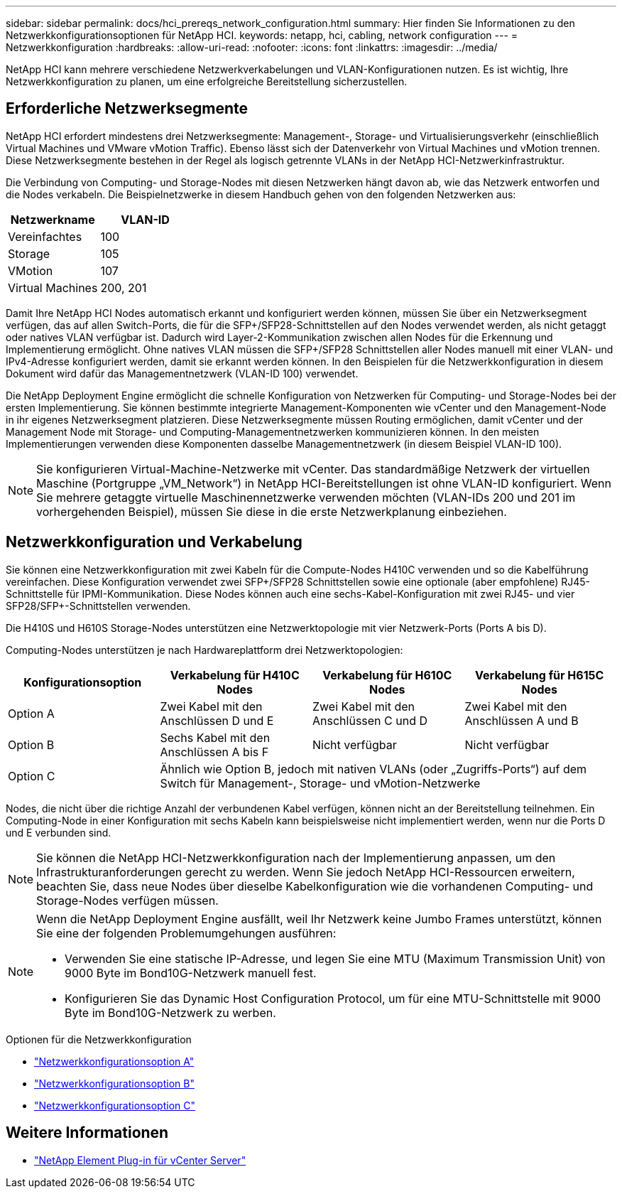 ---
sidebar: sidebar 
permalink: docs/hci_prereqs_network_configuration.html 
summary: Hier finden Sie Informationen zu den Netzwerkkonfigurationsoptionen für NetApp HCI. 
keywords: netapp, hci, cabling, network configuration 
---
= Netzwerkkonfiguration
:hardbreaks:
:allow-uri-read: 
:nofooter: 
:icons: font
:linkattrs: 
:imagesdir: ../media/


[role="lead"]
NetApp HCI kann mehrere verschiedene Netzwerkverkabelungen und VLAN-Konfigurationen nutzen. Es ist wichtig, Ihre Netzwerkkonfiguration zu planen, um eine erfolgreiche Bereitstellung sicherzustellen.



== Erforderliche Netzwerksegmente

NetApp HCI erfordert mindestens drei Netzwerksegmente: Management-, Storage- und Virtualisierungsverkehr (einschließlich Virtual Machines und VMware vMotion Traffic). Ebenso lässt sich der Datenverkehr von Virtual Machines und vMotion trennen. Diese Netzwerksegmente bestehen in der Regel als logisch getrennte VLANs in der NetApp HCI-Netzwerkinfrastruktur.

Die Verbindung von Computing- und Storage-Nodes mit diesen Netzwerken hängt davon ab, wie das Netzwerk entworfen und die Nodes verkabeln. Die Beispielnetzwerke in diesem Handbuch gehen von den folgenden Netzwerken aus:

|===
| Netzwerkname | VLAN-ID 


| Vereinfachtes | 100 


| Storage | 105 


| VMotion | 107 


| Virtual Machines | 200, 201 
|===
Damit Ihre NetApp HCI Nodes automatisch erkannt und konfiguriert werden können, müssen Sie über ein Netzwerksegment verfügen, das auf allen Switch-Ports, die für die SFP+/SFP28-Schnittstellen auf den Nodes verwendet werden, als nicht getaggt oder natives VLAN verfügbar ist. Dadurch wird Layer-2-Kommunikation zwischen allen Nodes für die Erkennung und Implementierung ermöglicht. Ohne natives VLAN müssen die SFP+/SFP28 Schnittstellen aller Nodes manuell mit einer VLAN- und IPv4-Adresse konfiguriert werden, damit sie erkannt werden können. In den Beispielen für die Netzwerkkonfiguration in diesem Dokument wird dafür das Managementnetzwerk (VLAN-ID 100) verwendet.

Die NetApp Deployment Engine ermöglicht die schnelle Konfiguration von Netzwerken für Computing- und Storage-Nodes bei der ersten Implementierung. Sie können bestimmte integrierte Management-Komponenten wie vCenter und den Management-Node in ihr eigenes Netzwerksegment platzieren. Diese Netzwerksegmente müssen Routing ermöglichen, damit vCenter und der Management Node mit Storage- und Computing-Managementnetzwerken kommunizieren können. In den meisten Implementierungen verwenden diese Komponenten dasselbe Managementnetzwerk (in diesem Beispiel VLAN-ID 100).


NOTE: Sie konfigurieren Virtual-Machine-Netzwerke mit vCenter. Das standardmäßige Netzwerk der virtuellen Maschine (Portgruppe „VM_Network“) in NetApp HCI-Bereitstellungen ist ohne VLAN-ID konfiguriert. Wenn Sie mehrere getaggte virtuelle Maschinennetzwerke verwenden möchten (VLAN-IDs 200 und 201 im vorhergehenden Beispiel), müssen Sie diese in die erste Netzwerkplanung einbeziehen.



== Netzwerkkonfiguration und Verkabelung

Sie können eine Netzwerkkonfiguration mit zwei Kabeln für die Compute-Nodes H410C verwenden und so die Kabelführung vereinfachen. Diese Konfiguration verwendet zwei SFP+/SFP28 Schnittstellen sowie eine optionale (aber empfohlene) RJ45-Schnittstelle für IPMI-Kommunikation. Diese Nodes können auch eine sechs-Kabel-Konfiguration mit zwei RJ45- und vier SFP28/SFP+-Schnittstellen verwenden.

Die H410S und H610S Storage-Nodes unterstützen eine Netzwerktopologie mit vier Netzwerk-Ports (Ports A bis D).

Computing-Nodes unterstützen je nach Hardwareplattform drei Netzwerktopologien:

|===
| Konfigurationsoption | Verkabelung für H410C Nodes | Verkabelung für H610C Nodes | Verkabelung für H615C Nodes 


| Option A | Zwei Kabel mit den Anschlüssen D und E | Zwei Kabel mit den Anschlüssen C und D | Zwei Kabel mit den Anschlüssen A und B 


| Option B | Sechs Kabel mit den Anschlüssen A bis F | Nicht verfügbar | Nicht verfügbar 


| Option C 3+| Ähnlich wie Option B, jedoch mit nativen VLANs (oder „Zugriffs-Ports“) auf dem Switch für Management-, Storage- und vMotion-Netzwerke 
|===
Nodes, die nicht über die richtige Anzahl der verbundenen Kabel verfügen, können nicht an der Bereitstellung teilnehmen. Ein Computing-Node in einer Konfiguration mit sechs Kabeln kann beispielsweise nicht implementiert werden, wenn nur die Ports D und E verbunden sind.


NOTE: Sie können die NetApp HCI-Netzwerkkonfiguration nach der Implementierung anpassen, um den Infrastrukturanforderungen gerecht zu werden. Wenn Sie jedoch NetApp HCI-Ressourcen erweitern, beachten Sie, dass neue Nodes über dieselbe Kabelkonfiguration wie die vorhandenen Computing- und Storage-Nodes verfügen müssen.

[NOTE]
====
Wenn die NetApp Deployment Engine ausfällt, weil Ihr Netzwerk keine Jumbo Frames unterstützt, können Sie eine der folgenden Problemumgehungen ausführen:

* Verwenden Sie eine statische IP-Adresse, und legen Sie eine MTU (Maximum Transmission Unit) von 9000 Byte im Bond10G-Netzwerk manuell fest.
* Konfigurieren Sie das Dynamic Host Configuration Protocol, um für eine MTU-Schnittstelle mit 9000 Byte im Bond10G-Netzwerk zu werben.


====
.Optionen für die Netzwerkkonfiguration
* link:hci_prereqs_network_configuration_option_A.html["Netzwerkkonfigurationsoption A"]
* link:hci_prereqs_network_configuration_option_B.html["Netzwerkkonfigurationsoption B"]
* link:hci_prereqs_network_configuration_option_C.html["Netzwerkkonfigurationsoption C"]


[discrete]
== Weitere Informationen

* https://docs.netapp.com/us-en/vcp/index.html["NetApp Element Plug-in für vCenter Server"^]

